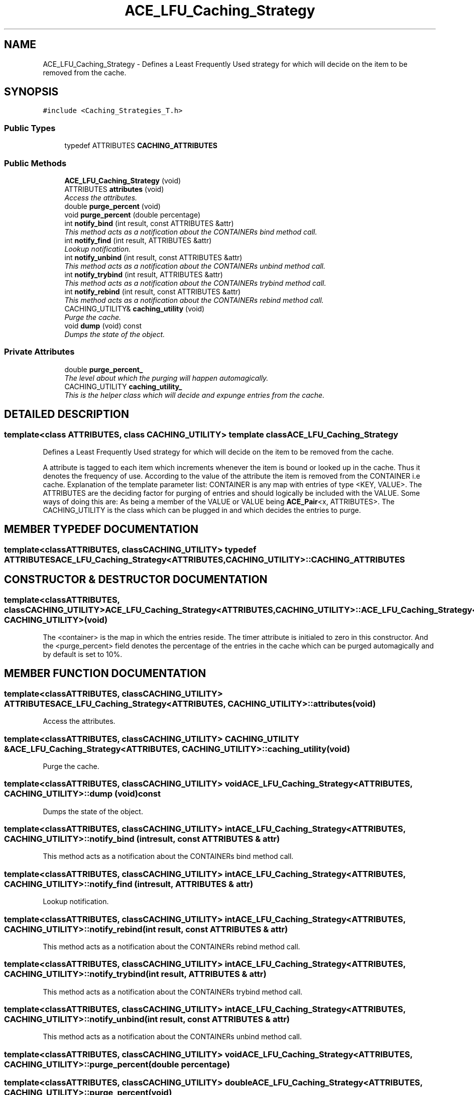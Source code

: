 .TH ACE_LFU_Caching_Strategy 3 "5 Oct 2001" "ACE" \" -*- nroff -*-
.ad l
.nh
.SH NAME
ACE_LFU_Caching_Strategy \- Defines a Least Frequently Used strategy for which will decide on the item to be removed from the cache. 
.SH SYNOPSIS
.br
.PP
\fC#include <Caching_Strategies_T.h>\fR
.PP
.SS Public Types

.in +1c
.ti -1c
.RI "typedef ATTRIBUTES \fBCACHING_ATTRIBUTES\fR"
.br
.in -1c
.SS Public Methods

.in +1c
.ti -1c
.RI "\fBACE_LFU_Caching_Strategy\fR (void)"
.br
.ti -1c
.RI "ATTRIBUTES \fBattributes\fR (void)"
.br
.RI "\fIAccess the attributes.\fR"
.ti -1c
.RI "double \fBpurge_percent\fR (void)"
.br
.ti -1c
.RI "void \fBpurge_percent\fR (double percentage)"
.br
.ti -1c
.RI "int \fBnotify_bind\fR (int result, const ATTRIBUTES &attr)"
.br
.RI "\fIThis method acts as a notification about the CONTAINERs bind method call.\fR"
.ti -1c
.RI "int \fBnotify_find\fR (int result, ATTRIBUTES &attr)"
.br
.RI "\fILookup notification.\fR"
.ti -1c
.RI "int \fBnotify_unbind\fR (int result, const ATTRIBUTES &attr)"
.br
.RI "\fIThis method acts as a notification about the CONTAINERs unbind method call.\fR"
.ti -1c
.RI "int \fBnotify_trybind\fR (int result, ATTRIBUTES &attr)"
.br
.RI "\fIThis method acts as a notification about the CONTAINERs trybind method call.\fR"
.ti -1c
.RI "int \fBnotify_rebind\fR (int result, const ATTRIBUTES &attr)"
.br
.RI "\fIThis method acts as a notification about the CONTAINERs rebind method call.\fR"
.ti -1c
.RI "CACHING_UTILITY& \fBcaching_utility\fR (void)"
.br
.RI "\fIPurge the cache.\fR"
.ti -1c
.RI "void \fBdump\fR (void) const"
.br
.RI "\fIDumps the state of the object.\fR"
.in -1c
.SS Private Attributes

.in +1c
.ti -1c
.RI "double \fBpurge_percent_\fR"
.br
.RI "\fIThe level about which the purging will happen automagically.\fR"
.ti -1c
.RI "CACHING_UTILITY \fBcaching_utility_\fR"
.br
.RI "\fIThis is the helper class which will decide and expunge entries from the cache.\fR"
.in -1c
.SH DETAILED DESCRIPTION
.PP 

.SS template<class ATTRIBUTES, class CACHING_UTILITY>  template class ACE_LFU_Caching_Strategy
Defines a Least Frequently Used strategy for which will decide on the item to be removed from the cache.
.PP
.PP
 A attribute is tagged to each item which increments whenever the item is bound or looked up in the cache. Thus it denotes the frequency of use. According to the value of the attribute the item is removed from the CONTAINER i.e cache. Explanation of the template parameter list: CONTAINER is any map with entries of type <KEY, VALUE>. The ATTRIBUTES are the deciding factor for purging of entries and should logically be included with the VALUE. Some ways of doing this are: As being a member of the VALUE or VALUE being \fBACE_Pair\fR<x, ATTRIBUTES>. The CACHING_UTILITY is the class which can be plugged in and which decides the entries to purge. 
.PP
.SH MEMBER TYPEDEF DOCUMENTATION
.PP 
.SS template<classATTRIBUTES, classCACHING_UTILITY> typedef ATTRIBUTES ACE_LFU_Caching_Strategy<ATTRIBUTES, CACHING_UTILITY>::CACHING_ATTRIBUTES
.PP
.SH CONSTRUCTOR & DESTRUCTOR DOCUMENTATION
.PP 
.SS template<classATTRIBUTES, classCACHING_UTILITY> ACE_LFU_Caching_Strategy<ATTRIBUTES, CACHING_UTILITY>::ACE_LFU_Caching_Strategy<ATTRIBUTES, CACHING_UTILITY> (void)
.PP
The <container> is the map in which the entries reside. The timer attribute is initialed to zero in this constructor. And the <purge_percent> field denotes the percentage of the entries in the cache which can be purged automagically and by default is set to 10%. 
.SH MEMBER FUNCTION DOCUMENTATION
.PP 
.SS template<classATTRIBUTES, classCACHING_UTILITY> ATTRIBUTES ACE_LFU_Caching_Strategy<ATTRIBUTES, CACHING_UTILITY>::attributes (void)
.PP
Access the attributes.
.PP
.SS template<classATTRIBUTES, classCACHING_UTILITY> CACHING_UTILITY & ACE_LFU_Caching_Strategy<ATTRIBUTES, CACHING_UTILITY>::caching_utility (void)
.PP
Purge the cache.
.PP
.SS template<classATTRIBUTES, classCACHING_UTILITY> void ACE_LFU_Caching_Strategy<ATTRIBUTES, CACHING_UTILITY>::dump (void) const
.PP
Dumps the state of the object.
.PP
.SS template<classATTRIBUTES, classCACHING_UTILITY> int ACE_LFU_Caching_Strategy<ATTRIBUTES, CACHING_UTILITY>::notify_bind (int result, const ATTRIBUTES & attr)
.PP
This method acts as a notification about the CONTAINERs bind method call.
.PP
.SS template<classATTRIBUTES, classCACHING_UTILITY> int ACE_LFU_Caching_Strategy<ATTRIBUTES, CACHING_UTILITY>::notify_find (int result, ATTRIBUTES & attr)
.PP
Lookup notification.
.PP
.SS template<classATTRIBUTES, classCACHING_UTILITY> int ACE_LFU_Caching_Strategy<ATTRIBUTES, CACHING_UTILITY>::notify_rebind (int result, const ATTRIBUTES & attr)
.PP
This method acts as a notification about the CONTAINERs rebind method call.
.PP
.SS template<classATTRIBUTES, classCACHING_UTILITY> int ACE_LFU_Caching_Strategy<ATTRIBUTES, CACHING_UTILITY>::notify_trybind (int result, ATTRIBUTES & attr)
.PP
This method acts as a notification about the CONTAINERs trybind method call.
.PP
.SS template<classATTRIBUTES, classCACHING_UTILITY> int ACE_LFU_Caching_Strategy<ATTRIBUTES, CACHING_UTILITY>::notify_unbind (int result, const ATTRIBUTES & attr)
.PP
This method acts as a notification about the CONTAINERs unbind method call.
.PP
.SS template<classATTRIBUTES, classCACHING_UTILITY> void ACE_LFU_Caching_Strategy<ATTRIBUTES, CACHING_UTILITY>::purge_percent (double percentage)
.PP
.SS template<classATTRIBUTES, classCACHING_UTILITY> double ACE_LFU_Caching_Strategy<ATTRIBUTES, CACHING_UTILITY>::purge_percent (void)
.PP
.SH MEMBER DATA DOCUMENTATION
.PP 
.SS template<classATTRIBUTES, classCACHING_UTILITY> CACHING_UTILITY ACE_LFU_Caching_Strategy<ATTRIBUTES, CACHING_UTILITY>::caching_utility_\fC [private]\fR
.PP
This is the helper class which will decide and expunge entries from the cache.
.PP
.SS template<classATTRIBUTES, classCACHING_UTILITY> double ACE_LFU_Caching_Strategy<ATTRIBUTES, CACHING_UTILITY>::purge_percent_\fC [private]\fR
.PP
The level about which the purging will happen automagically.
.PP


.SH AUTHOR
.PP 
Generated automatically by Doxygen for ACE from the source code.